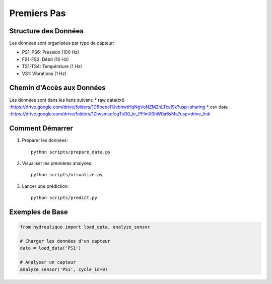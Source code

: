 Premiers Pas
===========

Structure des Données
-------------------
Les données sont organisées par type de capteur:

* PS1-PS6: Pression (100 Hz)
* FS1-FS2: Débit (10 Hz)
* TS1-TS4: Température (1 Hz)
* VS1: Vibrations (1 Hz)

Chemin d'Accès aux Données
----------------------
Les données sont dans les liens suivant: 
* raw data(txt) :https://drive.google.com/drive/folders/1D6pebeI1JvbhwtHqNgVoNZM2hLTcaI9k?usp=sharing
* csv data :https://drive.google.com/drive/folders/1ZtwsmsefogTsO0_kr_PFlmX0hW0a6sMa?usp=drive_link


Comment Démarrer
--------------

1. Préparer les données::

    python scripts/prepare_data.py

2. Visualiser les premières analyses::

    python scripts/visualize.py

3. Lancer une prédiction::

    python scripts/predict.py

Exemples de Base
--------------

.. code-block:: python

    from hydraulique import load_data, analyze_sensor
    
    # Charger les données d'un capteur
    data = load_data('PS1')
    
    # Analyser un capteur
    analyze_sensor('PS1', cycle_id=0)